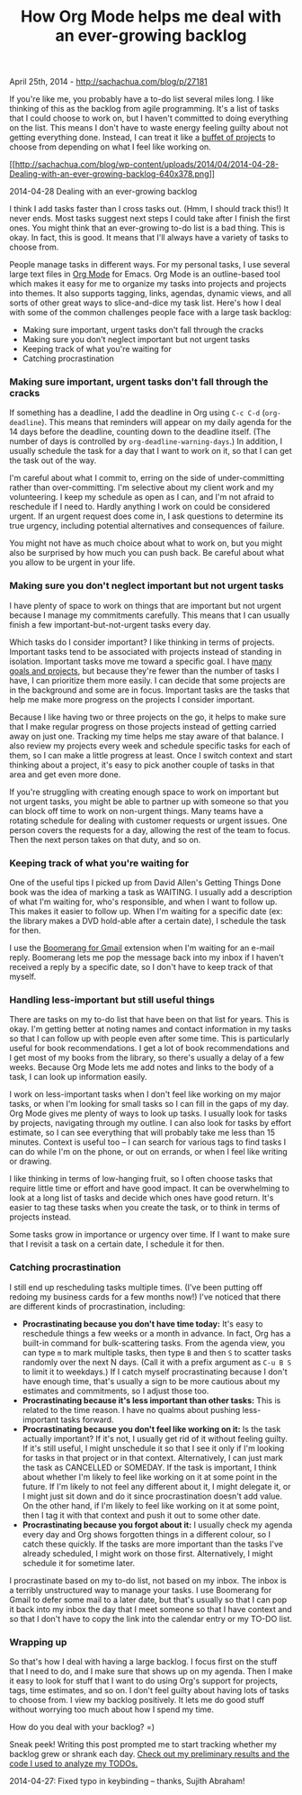 #+TITLE: How Org Mode helps me deal with an ever-growing backlog

April 25th, 2014 -
[[http://sachachua.com/blog/p/27181][http://sachachua.com/blog/p/27181]]

If you're like me, you probably have a to-do list several miles long. I
like thinking of this as the backlog from agile programming. It's a list
of tasks that I could choose to work on, but I haven't committed to
doing everything on the list. This means I don't have to waste energy
feeling guilty about not getting everything done. Instead, I can treat
it like a
[[http://sachachua.com/blog/2014/03/reflecting-goals-time/][buffet of
projects]] to choose from depending on what I feel like working on.

[[http://sachachua.com/blog/wp-content/uploads/2014/04/2014-04-28-Dealing-with-an-ever-growing-backlog.png][[[http://sachachua.com/blog/wp-content/uploads/2014/04/2014-04-28-Dealing-with-an-ever-growing-backlog-640x378.png]]]]

2014-04-28 Dealing with an ever-growing backlog

I think I add tasks faster than I cross tasks out. (Hmm, I should track
this!) It never ends. Most tasks suggest next steps I could take after I
finish the first ones. You might think that an ever-growing to-do list
is a bad thing. This is okay. In fact, this is good. It means that I'll
always have a variety of tasks to choose from.

People manage tasks in different ways. For my personal tasks, I use
several large text files in [[http://orgmode.org][Org Mode]] for Emacs.
Org Mode is an outline-based tool which makes it easy for me to organize
my tasks into projects and projects into themes. It also supports
tagging, links, agendas, dynamic views, and all sorts of other great
ways to slice-and-dice my task list. Here's how I deal with some of the
common challenges people face with a large task backlog:

-  Making sure important, urgent tasks don't fall through the cracks
-  Making sure you don't neglect important but not urgent tasks
-  Keeping track of what you're waiting for
-  Catching procrastination

*** Making sure important, urgent tasks don't fall through the cracks

If something has a deadline, I add the deadline in Org using =C-c C-d=
(=org-deadline=). This means that reminders will appear on my daily
agenda for the 14 days before the deadline, counting down to the
deadline itself. (The number of days is controlled by
=org-deadline-warning-days=.) In addition, I usually schedule the task
for a day that I want to work on it, so that I can get the task out of
the way.

I'm careful about what I commit to, erring on the side of
under-committing rather than over-committing. I'm selective about my
client work and my volunteering. I keep my schedule as open as I can,
and I'm not afraid to reschedule if I need to. Hardly anything I work on
could be considered urgent. If an urgent request does come in, I ask
questions to determine its true urgency, including potential
alternatives and consequences of failure.

You might not have as much choice about what to work on, but you might
also be surprised by how much you can push back. Be careful about what
you allow to be urgent in your life.

*** Making sure you don't neglect important but not urgent tasks

I have plenty of space to work on things that are important but not
urgent because I manage my commitments carefully. This means that I can
usually finish a few important-but-not-urgent tasks every day.

Which tasks do I consider important? I like thinking in terms of
projects. Important tasks tend to be associated with projects instead of
standing in isolation. Important tasks move me toward a specific goal. I
have [[http://sachachua.com/evil-plans][many goals and projects]], but
because they're fewer than the number of tasks I have, I can prioritize
them more easily. I can decide that some projects are in the background
and some are in focus. Important tasks are the tasks that help me make
more progress on the projects I consider important.

Because I like having two or three projects on the go, it helps to make
sure that I make regular progress on those projects instead of getting
carried away on just one. Tracking my time helps me stay aware of that
balance. I also review my projects every week and schedule specific
tasks for each of them, so I can make a little progress at least. Once I
switch context and start thinking about a project, it's easy to pick
another couple of tasks in that area and get even more done.

If you're struggling with creating enough space to work on important but
not urgent tasks, you might be able to partner up with someone so that
you can block off time to work on non-urgent things. Many teams have a
rotating schedule for dealing with customer requests or urgent issues.
One person covers the requests for a day, allowing the rest of the team
to focus. Then the next person takes on that duty, and so on.

*** Keeping track of what you're waiting for

One of the useful tips I picked up from David Allen's Getting Things
Done book was the idea of marking a task as WAITING. I usually add a
description of what I'm waiting for, who's responsible, and when I want
to follow up. This makes it easier to follow up. When I'm waiting for a
specific date (ex: the library makes a DVD hold-able after a certain
date), I schedule the task for then.

I use the [[http://www.boomeranggmail.com/][Boomerang for Gmail]]
extension when I'm waiting for an e-mail reply. Boomerang lets me pop
the message back into my inbox if I haven't received a reply by a
specific date, so I don't have to keep track of that myself.

*** Handling less-important but still useful things

There are tasks on my to-do list that have been on that list for years.
This is okay.
 I'm getting better at noting names and contact information in my tasks
so that I can follow up with people even after some time. This is
particularly useful for book recommendations. I get a lot of book
recommendations and I get most of my books from the library, so there's
usually a delay of a few weeks. Because Org Mode lets me add notes and
links to the body of a task, I can look up information easily.

I work on less-important tasks when I don't feel like working on my
major tasks, or when I'm looking for small tasks so I can fill in the
gaps of my day. Org Mode gives me plenty of ways to look up tasks. I
usually look for tasks by projects, navigating through my outline. I can
also look for tasks by effort estimate, so I can see everything that
will probably take me less than 15 minutes. Context is useful too -- I
can search for various tags to find tasks I can do while I'm on the
phone, or out on errands, or when I feel like writing or drawing.

I like thinking in terms of low-hanging fruit, so I often choose tasks
that require little time or effort and have good impact. It can be
overwhelming to look at a long list of tasks and decide which ones have
good return. It's easier to tag these tasks when you create the task, or
to think in terms of projects instead.

Some tasks grow in importance or urgency over time. If I want to make
sure that I revisit a task on a certain date, I schedule it for then.

*** Catching procrastination

I still end up rescheduling tasks multiple times. (I've been putting off
redoing my business cards for a few months now!) I've noticed that there
are different kinds of procrastination, including:

-  *Procrastinating because you don't have time today:* It's easy to
   reschedule things a few weeks or a month in advance. In fact, Org has
   a built-in command for bulk-scattering tasks. From the agenda view,
   you can type =m= to mark multiple tasks, then type =B= and then =S=
   to scatter tasks randomly over the next N days. (Call it with a
   prefix argument as =C-u B S= to limit it to weekdays.) If I catch
   myself procrastinating because I don't have enough time, that's
   usually a sign to be more cautious about my estimates and
   commitments, so I adjust those too.
-  *Procrastinating because it's less important than other tasks:* This
   is related to the time reason. I have no qualms about pushing
   less-important tasks forward.
-  *Procrastinating because you don't feel like working on it:* Is the
   task actually important? If it's not, I usually get rid of it without
   feeling guilty. If it's still useful, I might unschedule it so that I
   see it only if I'm looking for tasks in that project or in that
   context. Alternatively, I can just mark the task as CANCELLED or
   SOMEDAY. If the task is important, I think about whether I'm likely
   to feel like working on it at some point in the future. If I'm likely
   to not feel any different about it, I might delegate it, or I might
   just sit down and do it since procrastination doesn't add value. On
   the other hand, if I'm likely to feel like working on it at some
   point, then I tag it with that context and push it out to some other
   date.
-  *Procrastinating because you forgot about it:* I usually check my
   agenda every day and Org shows forgotten things in a different
   colour, so I catch these quickly. If the tasks are more important
   than the tasks I've already scheduled, I might work on those first.
   Alternatively, I might schedule it for sometime later.

I procrastinate based on my to-do list, not based on my inbox. The inbox
is a terribly unstructured way to manage your tasks. I use Boomerang for
Gmail to defer some mail to a later date, but that's usually so that I
can pop it back into my inbox the day that I meet someone so that I have
context and so that I don't have to copy the link into the calendar
entry or my TO-DO list.

*** Wrapping up

So that's how I deal with having a large backlog. I focus first on the
stuff that I need to do, and I make sure that shows up on my agenda.
Then I make it easy to look for stuff that I want to do using Org's
support for projects, tags, time estimates, and so on. I don't feel
guilty about having lots of tasks to choose from. I view my backlog
positively. It lets me do good stuff without worrying too much about how
I spend my time.

How do you deal with your backlog? =)

Sneak peek! Writing this post prompted me to start tracking whether my
backlog grew or shrank each day.
[[http://sachachua.com/blog/?p=27211&shareadraft=baba27211_535a80ec49274][Check
out my preliminary results and the code I used to analyze my TODOs.]]

2014-04-27: Fixed typo in keybinding -- thanks, Sujith Abraham!

